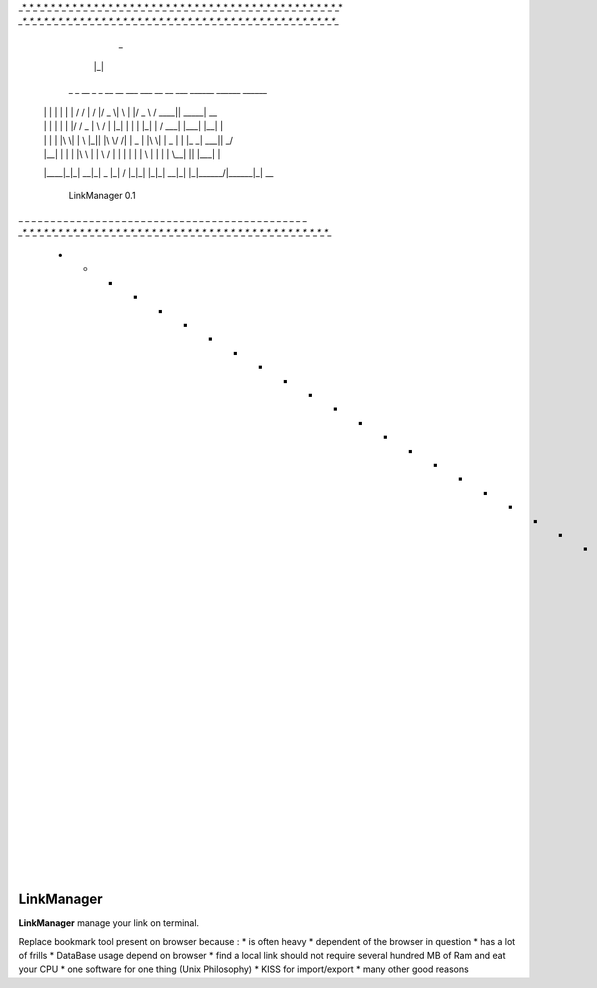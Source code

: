_*_*_*_*_*_*_*_*_*_*_*_*_*_*_*_*_*_*_*_*_*_*_*_*_*_*_*_*_*_*_*_*_*_*_*_*_*_*_*_*_*_*_*_*_*
*_*_*_*_*_*_*_*_*_*_*_*_*_*_*_*_*_*_*_*_*_*_*_*_*_*_*_*_*_*_*_*_*_*_*_*_*_*_*_*_*_*_*_*_*_*

          _
         |_|
     _    _ __    _ _   __   __      ___ ___  __    __ ___   ______  ______ ______
    | |  | |  \  | | | / /  |  \    /  |/ _ \|  \  | |/ _ \ /  ____|| _____|  __  \
    | |  | |   \ | | |/ / _ |   \  /   | |_| |   \ | | |_| |  /  ___|  |___| |__| |
    | |  | | |\ \| |   \ |_|| |\ \/ /| |  _  | |\ \| |  _  | |  |_ _|  ___||     _/
    | |__| | | \   | |\ \   | | \  / | | | | | | \   | | | |  \__| ||  |___| |\  \
    |____|_|_|  \__|_| \_\  |_|  \/  |_|_| |_|_|  \__|_| |_|\______/|______|_| \__\


                                  LinkManager 0.1

_ _ _ _ _ _ _ _ _ _ _ _ _ _ _ _ _ _ _ _ _ _ _ _ _ _ _ _ _ _ _ _ _ _ _ _ _ _ _ _ _ _ _ _ _
*_*_*_*_*_*_*_*_*_*_*_*_*_*_*_*_*_*_*_*_*_*_*_*_*_*_*_*_*_*_*_*_*_*_*_*_*_*_*_*_*_*_*_*_*
 * * * * * * * * * * * * * * * * * * * * * * * * * * * * * * * * * * * * * * * * * * * * *

===========
LinkManager
===========

**LinkManager** manage your link on terminal.

Replace bookmark tool present on browser because : 
* is often heavy
* dependent of the browser in question
* has a lot of frills
* DataBase usage depend on browser
* find a local link should not require several hundred MB of Ram and eat your CPU
* one software for one thing (Unix Philosophy)
* KISS for import/export
* many other good reasons
